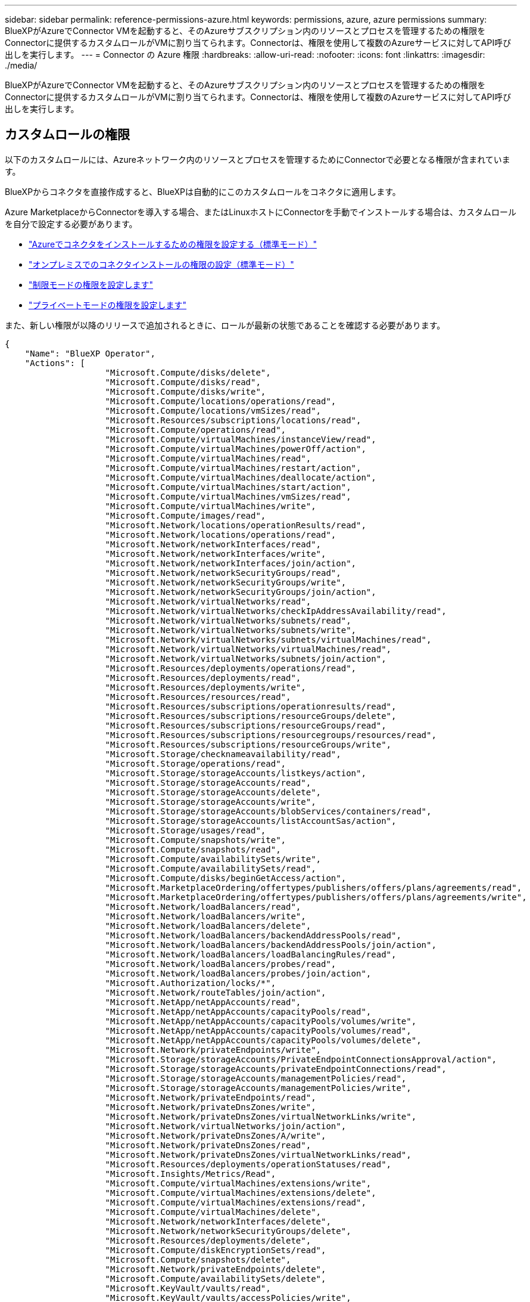 ---
sidebar: sidebar 
permalink: reference-permissions-azure.html 
keywords: permissions, azure, azure permissions 
summary: BlueXPがAzureでConnector VMを起動すると、そのAzureサブスクリプション内のリソースとプロセスを管理するための権限をConnectorに提供するカスタムロールがVMに割り当てられます。Connectorは、権限を使用して複数のAzureサービスに対してAPI呼び出しを実行します。 
---
= Connector の Azure 権限
:hardbreaks:
:allow-uri-read: 
:nofooter: 
:icons: font
:linkattrs: 
:imagesdir: ./media/


[role="lead"]
BlueXPがAzureでConnector VMを起動すると、そのAzureサブスクリプション内のリソースとプロセスを管理するための権限をConnectorに提供するカスタムロールがVMに割り当てられます。Connectorは、権限を使用して複数のAzureサービスに対してAPI呼び出しを実行します。



== カスタムロールの権限

以下のカスタムロールには、Azureネットワーク内のリソースとプロセスを管理するためにConnectorで必要となる権限が含まれています。

BlueXPからコネクタを直接作成すると、BlueXPは自動的にこのカスタムロールをコネクタに適用します。

Azure MarketplaceからConnectorを導入する場合、またはLinuxホストにConnectorを手動でインストールする場合は、カスタムロールを自分で設定する必要があります。

* link:task-set-up-permissions-azure.html["Azureでコネクタをインストールするための権限を設定する（標準モード）"]
* link:task-set-up-permissions-on-prem.html["オンプレミスでのコネクタインストールの権限の設定（標準モード）"]
* link:task-prepare-restricted-mode.html#prepare-cloud-permissions["制限モードの権限を設定します"]
* link:task-prepare-private-mode.html#prepare-cloud-permissions["プライベートモードの権限を設定します"]


また、新しい権限が以降のリリースで追加されるときに、ロールが最新の状態であることを確認する必要があります。

[source, json]
----
{
    "Name": "BlueXP Operator",
    "Actions": [
                    "Microsoft.Compute/disks/delete",
                    "Microsoft.Compute/disks/read",
                    "Microsoft.Compute/disks/write",
                    "Microsoft.Compute/locations/operations/read",
                    "Microsoft.Compute/locations/vmSizes/read",
                    "Microsoft.Resources/subscriptions/locations/read",
                    "Microsoft.Compute/operations/read",
                    "Microsoft.Compute/virtualMachines/instanceView/read",
                    "Microsoft.Compute/virtualMachines/powerOff/action",
                    "Microsoft.Compute/virtualMachines/read",
                    "Microsoft.Compute/virtualMachines/restart/action",
                    "Microsoft.Compute/virtualMachines/deallocate/action",
                    "Microsoft.Compute/virtualMachines/start/action",
                    "Microsoft.Compute/virtualMachines/vmSizes/read",
                    "Microsoft.Compute/virtualMachines/write",
                    "Microsoft.Compute/images/read",
                    "Microsoft.Network/locations/operationResults/read",
                    "Microsoft.Network/locations/operations/read",
                    "Microsoft.Network/networkInterfaces/read",
                    "Microsoft.Network/networkInterfaces/write",
                    "Microsoft.Network/networkInterfaces/join/action",
                    "Microsoft.Network/networkSecurityGroups/read",
                    "Microsoft.Network/networkSecurityGroups/write",
                    "Microsoft.Network/networkSecurityGroups/join/action",
                    "Microsoft.Network/virtualNetworks/read",
                    "Microsoft.Network/virtualNetworks/checkIpAddressAvailability/read",
                    "Microsoft.Network/virtualNetworks/subnets/read",
                    "Microsoft.Network/virtualNetworks/subnets/write",
                    "Microsoft.Network/virtualNetworks/subnets/virtualMachines/read",
                    "Microsoft.Network/virtualNetworks/virtualMachines/read",
                    "Microsoft.Network/virtualNetworks/subnets/join/action",
                    "Microsoft.Resources/deployments/operations/read",
                    "Microsoft.Resources/deployments/read",
                    "Microsoft.Resources/deployments/write",
                    "Microsoft.Resources/resources/read",
                    "Microsoft.Resources/subscriptions/operationresults/read",
                    "Microsoft.Resources/subscriptions/resourceGroups/delete",
                    "Microsoft.Resources/subscriptions/resourceGroups/read",
                    "Microsoft.Resources/subscriptions/resourcegroups/resources/read",
                    "Microsoft.Resources/subscriptions/resourceGroups/write",
                    "Microsoft.Storage/checknameavailability/read",
                    "Microsoft.Storage/operations/read",
                    "Microsoft.Storage/storageAccounts/listkeys/action",
                    "Microsoft.Storage/storageAccounts/read",
                    "Microsoft.Storage/storageAccounts/delete",
                    "Microsoft.Storage/storageAccounts/write",
                    "Microsoft.Storage/storageAccounts/blobServices/containers/read",
                    "Microsoft.Storage/storageAccounts/listAccountSas/action",
                    "Microsoft.Storage/usages/read",
                    "Microsoft.Compute/snapshots/write",
                    "Microsoft.Compute/snapshots/read",
                    "Microsoft.Compute/availabilitySets/write",
                    "Microsoft.Compute/availabilitySets/read",
                    "Microsoft.Compute/disks/beginGetAccess/action",
                    "Microsoft.MarketplaceOrdering/offertypes/publishers/offers/plans/agreements/read",
                    "Microsoft.MarketplaceOrdering/offertypes/publishers/offers/plans/agreements/write",
                    "Microsoft.Network/loadBalancers/read",
                    "Microsoft.Network/loadBalancers/write",
                    "Microsoft.Network/loadBalancers/delete",
                    "Microsoft.Network/loadBalancers/backendAddressPools/read",
                    "Microsoft.Network/loadBalancers/backendAddressPools/join/action",
                    "Microsoft.Network/loadBalancers/loadBalancingRules/read",
                    "Microsoft.Network/loadBalancers/probes/read",
                    "Microsoft.Network/loadBalancers/probes/join/action",
                    "Microsoft.Authorization/locks/*",
                    "Microsoft.Network/routeTables/join/action",
                    "Microsoft.NetApp/netAppAccounts/read",
                    "Microsoft.NetApp/netAppAccounts/capacityPools/read",
                    "Microsoft.NetApp/netAppAccounts/capacityPools/volumes/write",
                    "Microsoft.NetApp/netAppAccounts/capacityPools/volumes/read",
                    "Microsoft.NetApp/netAppAccounts/capacityPools/volumes/delete",
                    "Microsoft.Network/privateEndpoints/write",
                    "Microsoft.Storage/storageAccounts/PrivateEndpointConnectionsApproval/action",
                    "Microsoft.Storage/storageAccounts/privateEndpointConnections/read",
                    "Microsoft.Storage/storageAccounts/managementPolicies/read",
                    "Microsoft.Storage/storageAccounts/managementPolicies/write",
                    "Microsoft.Network/privateEndpoints/read",
                    "Microsoft.Network/privateDnsZones/write",
                    "Microsoft.Network/privateDnsZones/virtualNetworkLinks/write",
                    "Microsoft.Network/virtualNetworks/join/action",
                    "Microsoft.Network/privateDnsZones/A/write",
                    "Microsoft.Network/privateDnsZones/read",
                    "Microsoft.Network/privateDnsZones/virtualNetworkLinks/read",
                    "Microsoft.Resources/deployments/operationStatuses/read",
                    "Microsoft.Insights/Metrics/Read",
                    "Microsoft.Compute/virtualMachines/extensions/write",
                    "Microsoft.Compute/virtualMachines/extensions/delete",
                    "Microsoft.Compute/virtualMachines/extensions/read",
                    "Microsoft.Compute/virtualMachines/delete",
                    "Microsoft.Network/networkInterfaces/delete",
                    "Microsoft.Network/networkSecurityGroups/delete",
                    "Microsoft.Resources/deployments/delete",
                    "Microsoft.Compute/diskEncryptionSets/read",
                    "Microsoft.Compute/snapshots/delete",
                    "Microsoft.Network/privateEndpoints/delete",
                    "Microsoft.Compute/availabilitySets/delete",
                    "Microsoft.KeyVault/vaults/read",
                    "Microsoft.KeyVault/vaults/accessPolicies/write",
                    "Microsoft.Compute/diskEncryptionSets/write",
                    "Microsoft.KeyVault/vaults/deploy/action",
                    "Microsoft.Compute/diskEncryptionSets/delete",
                    "Microsoft.Resources/tags/read",
                    "Microsoft.Resources/tags/write",
                    "Microsoft.Resources/tags/delete",
                    "Microsoft.Network/applicationSecurityGroups/write",
                    "Microsoft.Network/applicationSecurityGroups/read",
                    "Microsoft.Network/applicationSecurityGroups/joinIpConfiguration/action",
                    "Microsoft.Network/networkSecurityGroups/securityRules/write",
                    "Microsoft.Network/applicationSecurityGroups/delete",
                    "Microsoft.Network/networkSecurityGroups/securityRules/delete",
                    "Microsoft.ContainerService/managedClusters/listClusterUserCredential/action",
                    "Microsoft.ContainerService/managedClusters/read",
                    "Microsoft.Synapse/workspaces/write",
                    "Microsoft.Synapse/workspaces/read",
                    "Microsoft.Synapse/workspaces/delete",
                    "Microsoft.Synapse/register/action",
                    "Microsoft.Synapse/checkNameAvailability/action",
                    "Microsoft.Synapse/workspaces/operationStatuses/read",
                    "Microsoft.Synapse/workspaces/firewallRules/read",
                    "Microsoft.Synapse/workspaces/replaceAllIpFirewallRules/action",
                    "Microsoft.Synapse/workspaces/operationResults/read",
                    "Microsoft.Synapse/workspaces/privateEndpointConnectionsApproval/action",
                    "Microsoft.ManagedIdentity/userAssignedIdentities/assign/action",
                    "Microsoft.Compute/images/write",
                    "Microsoft.Network/loadBalancers/frontendIPConfigurations/read"
    ],
    "NotActions": [],
    "AssignableScopes": [],
    "Description": "BlueXP Permissions",
    "IsCustom": "true"
}
----


== Azure権限の使用方法

以降のセクションでは、各BlueXPサービスでの権限の使用方法について説明します。この情報は、企業のポリシーによって、必要な場合にのみアクセス許可が指定されるように指定されている場合に役立ちます。



=== Azure NetApp Files の特長

コネクタは、Azure NetApp Files 作業環境の管理用に次のAPI要求を実行します。

* Microsoft.NetApp/netAppAccounts/read
* Microsoft.NetApp/netAppAccounts/capacityPools/read
* Microsoft.NetApp/netAppAccounts/capacityPools/volumes/write
* Microsoft.NetApp/netAppAccounts/capacityPools/volumes/read
* Microsoft.NetApp/netAppAccounts/capacityPools/volumes/delete




=== バックアップとリカバリ

コネクタは、BlueXPのバックアップとリカバリ用に次のAPI要求を行います。

* Microsoft.Compute/virtualMachines/read
* Microsoft.Compute/virtualMachines/start/action
* Microsoft.Compute/virtualMachines/deallocate/action
* microsoft.Storage/storageAccounts/listkeys/action
* microsoft.Storage/storageAccounts/read
* microsoft.Storage/storageAccounts/write
* microsoft.Storage/storageAccounts/blobServices/container/read
* microsoft.Storage/storageAccountSas/action
* microsoft.KeyVault/vaults/read
* Microsoft。KeyVault/vaults/accessPolicies/write
* Microsoft.Network/networkInterfaces/read
* microsoft.Resources/Subscriptions /locations /read
* Microsoft.Network/virtualNetworks/read
* Microsoft.Network/virtualNetworks/subnets/read
* microsoft.Resources/Subscriptions /resourceGroups/read
* microsoft.resources/Subscriptions /resourcegroups/resources/read
* microsoft.Resources/Subscriptions /resourceGroups/write
* Microsoft *。許可/ロック/*
* Microsoft.Network/privateEndpoints/write
* Microsoft.Network/privateEndpoints/read
* Microsoft.Network/privateDnsZones/virtualNetworkLinks/write
* Microsoft.Network/virtualNetworks/join/action
* Microsoft.Network/privateDnsZones/A/write
* Microsoft.Network/privateDnsZones/read
* Microsoft.Network/privateDnsZones/virtualNetworkLinks/read
* Microsoft.Compute/virtualMachines/extensions/delete
* Microsoft.Compute/virtualMachines/delete
* Microsoft.Network/networkInterfaces/delete
* Microsoft.Network/networkSecurityGroups/delete
* microsoft.Resources/Deployments/delete
* microsoft.ManagedIdentity/userAssignedIdentities/assign/action


検索とリストア機能を使用すると、コネクタは次のAPI要求を実行します。

* Microsoft .Synapse/workspaces /書き込み
* Microsoft . Synapse/workspaces / read
* Microsoft .Synapse/workspaces /削除
* Microsoft .Synapse/register/action
* microsoft.Synapse/checkNameAvailability/action
* Microsoft .Synapse/workspaces /operationStatuses /read
* Microsoft . Synapse/workspaces / firewallRules/read
* Microsoft .Synapse/workspaces/replaceAllIpFirewallRules/action
* Microsoft .Synapse/workspaces /操作結果/読み取り
* Microsoft .Synapse/workspaces /privateEndpointConnectionsApproval / action




=== 分類

BlueXP分類を使用する場合、コネクタは次のAPI要求を行います。

[cols="3*"]
|===
| アクション | セットアップに使用？ | 日々の業務に使用されるか？ 


| Microsoft.Compute/locations/operations/read | はい。 | はい。 


| Microsoft.Compute/locations/vmSizes/read | はい。 | はい。 


| Microsoft.Compute/operations/read | はい。 | はい。 


| Microsoft.Compute/virtualMachines/instanceView/read | はい。 | はい。 


| Microsoft.Compute/virtualMachines/powerOff/action | はい。 | いいえ 


| Microsoft.Compute/virtualMachines/read | はい。 | はい。 


| Microsoft.Compute/virtualMachines/restart/action | はい。 | いいえ 


| Microsoft.Compute/virtualMachines/start/action | はい。 | いいえ 


| Microsoft.Compute/virtualMachines/vmSizes/read | いいえ | はい。 


| Microsoft.Compute/virtualMachines/write | はい。 | いいえ 


| Microsoft.Compute/images/read | はい。 | はい。 


| Microsoft.Compute/disks/delete | はい。 | いいえ 


| Microsoft.Compute/disks/read | はい。 | はい。 


| Microsoft.Compute/disks/write | はい。 | いいえ 


| Microsoft. Storage/checknameavailability/read | はい。 | はい。 


| Microsoft。ストレージ/運用/読み取り | はい。 | はい。 


| microsoft.Storage/storageAccounts/listkeys/action | はい。 | いいえ 


| microsoft.Storage/storageAccounts/read | はい。 | はい。 


| microsoft.Storage/storageAccounts/write | はい。 | いいえ 


| microsoft.Storage/storageAccounts/blobServices/container/read | はい。 | はい。 


| Microsoft.Network/networkInterfaces/read | はい。 | はい。 


| Microsoft.Network/networkInterfaces/write | はい。 | いいえ 


| Microsoft.Network/networkInterfaces/join/action | はい。 | いいえ 


| Microsoft.Network/networkSecurityGroups/read | はい。 | はい。 


| Microsoft.Network/networkSecurityGroups/write | はい。 | いいえ 


| microsoft.Resources/Subscriptions /locations /read | はい。 | はい。 


| Microsoft.Network/locations/operationResults/read | はい。 | はい。 


| Microsoft.Network/locations/operations/read | はい。 | はい。 


| Microsoft.Network/virtualNetworks/read | はい。 | はい。 


| Microsoft.Network/virtualNetworks/checkIpAddressAvailability/read | はい。 | はい。 


| Microsoft.Network/virtualNetworks/subnets/read | はい。 | はい。 


| Microsoft.Network/virtualNetworks/subnets/virtualMachines/read | はい。 | はい。 


| Microsoft.Network/virtualNetworks/virtualMachines/read | はい。 | はい。 


| Microsoft.Network/virtualNetworks/subnets/join/action | はい。 | いいえ 


| Microsoft.Network/virtualNetworks/subnets/write | はい。 | いいえ 


| Microsoft.Network/routeTables/join/action | はい。 | いいえ 


| microsoft.Resources/Deployments/operations/read | はい。 | はい。 


| Microsoft .Resources/Deployments/read | はい。 | はい。 


| Microsoft .Resources/Deployments/write | はい。 | いいえ 


| microsoft.resources/resources/read | はい。 | はい。 


| microsoft.Resources/Subscriptions /operationresults/read | はい。 | はい。 


| microsoft.Resources/Subscriptions /resourceGroups/delete | はい。 | いいえ 


| microsoft.Resources/Subscriptions /resourceGroups/read | はい。 | はい。 


| microsoft.resources/Subscriptions /resourcegroups/resources/read | はい。 | はい。 


| microsoft.Resources/Subscriptions /resourceGroups/write | はい。 | いいえ 
|===


=== Cloud Volumes ONTAP

Connectorは、AzureでCloud Volumes ONTAP の導入と管理を行うために次のAPI要求を実行します。

[cols="5*"]
|===
| 目的 | アクション | 導入に使用 | 日々の業務に使用されるか？ | 削除しますか？ 


.14+| VMの作成と管理 | Microsoft.Compute/locations/operations/read | はい。 | はい。 | いいえ 


| Microsoft.Compute/locations/vmSizes/read | はい。 | はい。 | いいえ 


| microsoft.Resources/Subscriptions /locations /read | はい。 | いいえ | いいえ 


| Microsoft.Compute/operations/read | はい。 | はい。 | いいえ 


| Microsoft.Compute/virtualMachines/instanceView/read | はい。 | はい。 | いいえ 


| Microsoft.Compute/virtualMachines/powerOff/action | はい。 | はい。 | いいえ 


| Microsoft.Compute/virtualMachines/read | はい。 | はい。 | いいえ 


| Microsoft.Compute/virtualMachines/restart/action | はい。 | はい。 | いいえ 


| Microsoft.Compute/virtualMachines/start/action | はい。 | はい。 | いいえ 


| Microsoft.Compute/virtualMachines/deallocate/action | いいえ | はい。 | はい。 


| Microsoft.Compute/virtualMachines/vmSizes/read | いいえ | はい。 | いいえ 


| Microsoft.Compute/virtualMachines/write | はい。 | はい。 | いいえ 


| Microsoft.Compute/virtualMachines/delete | はい。 | はい。 | はい。 


| microsoft.Resources/Deployments/delete | はい。 | いいえ | いいえ 


.2+| VHDからの導入を有効にします | Microsoft.Compute/images/read | はい。 | いいえ | いいえ 


| Microsoft.Compute/images/write | はい。 | いいえ | いいえ 


.4+| ターゲットサブネットのネットワークインターフェイスを作成および管理します | Microsoft.Network/networkInterfaces/read | はい。 | はい。 | いいえ 


| Microsoft.Network/networkInterfaces/write | はい。 | はい。 | いいえ 


| Microsoft.Network/networkInterfaces/join/action | はい。 | はい。 | いいえ 


| Microsoft.Network/networkInterfaces/delete | はい。 | はい。 | いいえ 


.4+| ネットワークセキュリティグループを作成および管理します | Microsoft.Network/networkSecurityGroups/read | はい。 | はい。 | いいえ 


| Microsoft.Network/networkSecurityGroups/write | はい。 | はい。 | いいえ 


| Microsoft.Network/networkSecurityGroups/join/action | はい。 | いいえ | いいえ 


| Microsoft.Network/networkSecurityGroups/delete | いいえ | はい。 | はい。 


.8+| リージョンおよびターゲットのVNetとサブネットのネットワーク情報を取得し、VMをVNetに追加します | Microsoft.Network/locations/operationResults/read | はい。 | はい。 | いいえ 


| Microsoft.Network/locations/operations/read | はい。 | はい。 | いいえ 


| Microsoft.Network/virtualNetworks/read | はい。 | いいえ | いいえ 


| Microsoft.Network/virtualNetworks/checkIpAddressAvailability/read | はい。 | いいえ | いいえ 


| Microsoft.Network/virtualNetworks/subnets/read | はい。 | はい。 | いいえ 


| Microsoft.Network/virtualNetworks/subnets/virtualMachines/read | はい。 | はい。 | いいえ 


| Microsoft.Network/virtualNetworks/virtualMachines/read | はい。 | はい。 | いいえ 


| Microsoft.Network/virtualNetworks/subnets/join/action | はい。 | はい。 | いいえ 


.9+| リソースグループを作成および管理する | microsoft.Resources/Deployments/operations/read | はい。 | はい。 | いいえ 


| Microsoft .Resources/Deployments/read | はい。 | はい。 | いいえ 


| Microsoft .Resources/Deployments/write | はい。 | はい。 | いいえ 


| microsoft.resources/resources/read | はい。 | はい。 | いいえ 


| microsoft.Resources/Subscriptions /operationresults/read | はい。 | はい。 | いいえ 


| microsoft.Resources/Subscriptions /resourceGroups/delete | はい。 | はい。 | はい。 


| microsoft.Resources/Subscriptions /resourceGroups/read | いいえ | はい。 | いいえ 


| microsoft.resources/Subscriptions /resourcegroups/resources/read | はい。 | はい。 | いいえ 


| microsoft.Resources/Subscriptions /resourceGroups/write | はい。 | はい。 | いいえ 


.10+| Azureストレージアカウントおよびディスクを管理する | Microsoft.Compute/disks/read | はい。 | はい。 | はい。 


| Microsoft.Compute/disks/write | はい。 | はい。 | いいえ 


| Microsoft.Compute/disks/delete | はい。 | はい。 | はい。 


| Microsoft. Storage/checknameavailability/read | はい。 | はい。 | いいえ 


| Microsoft。ストレージ/運用/読み取り | はい。 | はい。 | いいえ 


| microsoft.Storage/storageAccounts/listkeys/action | はい。 | はい。 | いいえ 


| microsoft.Storage/storageAccounts/read | はい。 | はい。 | いいえ 


| microsoft.Storage/storageAccounts/delete | いいえ | はい。 | はい。 


| microsoft.Storage/storageAccounts/write | はい。 | はい。 | いいえ 


| Microsoft. Storage/uses/read：ストレージ/使用状況/読み取り | いいえ | はい。 | いいえ 


.3+| ストレージアカウントのBLOBストレージへのバックアップと暗号化を有効にします | microsoft.Storage/storageAccounts/blobServices/container/read | はい。 | はい。 | いいえ 


| microsoft.KeyVault/vaults/read | はい。 | はい。 | いいえ 


| Microsoft。KeyVault/vaults/accessPolicies/write | はい。 | はい。 | いいえ 


.2+| データ階層化のためのVNetサービスエンドポイントを有効にします | Microsoft.Network/virtualNetworks/subnets/write | はい。 | はい。 | いいえ 


| Microsoft.Network/routeTables/join/action | はい。 | はい。 | いいえ 


.4+| Azureで管理されるSnapshotを作成および管理します | Microsoft.Compute/snapshots/write | はい。 | はい。 | いいえ 


| Microsoft.Compute/snapshots/read | はい。 | はい。 | いいえ 


| Microsoft.Compute/snapshots/delete | いいえ | はい。 | はい。 


| Microsoft.Compute/disks/beginGetAccess/action | いいえ | はい。 | いいえ 


.2+| アベイラビリティセットを作成および管理します | Microsoft.Compute/availabilitySets/write | はい。 | いいえ | いいえ 


| Microsoft.Compute/availabilitySets/read | はい。 | いいえ | いいえ 


.2+| 市場からのプログラムによる導入を可能にします | "Microsoft.MarketplaceOrdering/offerTypes/publisher/offers/plans/agrees/read | はい。 | いいえ | いいえ 


| "Microsoft.MarketplaceOrdering/offerTypes/publisher/offers/plans/agrees/write | はい。 | はい。 | いいえ 


.9+| HAペアのロードバランサを管理します | Microsoft.Network/loadBalancers/read | はい。 | はい。 | いいえ 


| Microsoft.Network/loadBalancers/write | はい。 | いいえ | いいえ 


| Microsoft.Network/loadBalancers/delete | いいえ | はい。 | はい。 


| Microsoft.Network/loadBalancers/backendAddressPools/read | はい。 | いいえ | いいえ 


| Microsoft.Network/loadBalancers/backendAddressPools/join/action | はい。 | いいえ | いいえ 


| Microsoft.Network/loadBalancers/frontendIPConfigurations/read | はい。 | はい。 | いいえ 


| Microsoft.Network/loadBalancers/loadBalancingRules/read | はい。 | いいえ | いいえ 


| Microsoft.Network/loadBalancers/probes/read | はい。 | いいえ | いいえ 


| Microsoft.Network/loadBalancers/probes/join/action | はい。 | いいえ | いいえ 


| Azureディスク上のロックの管理を有効にします | Microsoft *。許可/ロック/* | はい。 | はい。 | いいえ 


.10+| サブネット外に接続がない場合は、HAペアのプライベートエンドポイントを有効にします | Microsoft.Network/privateEndpoints/write | はい。 | はい。 | いいえ 


| microsoft.Storage/storageAccounts/PrivateEndpointConnectionsApproval / action | はい。 | いいえ | いいえ 


| microsoft.Storage/storageAccounts/privateEndpointConnections/ read | はい。 | はい。 | はい。 


| Microsoft.Network/privateEndpoints/read | はい。 | はい。 | はい。 


| Microsoft.Network/privateDnsZones/write | はい。 | はい。 | いいえ 


| Microsoft.Network/privateDnsZones/virtualNetworkLinks/write | はい。 | はい。 | いいえ 


| Microsoft.Network/virtualNetworks/join/action | はい。 | はい。 | いいえ 


| Microsoft.Network/privateDnsZones/A/write | はい。 | はい。 | いいえ 


| Microsoft.Network/privateDnsZones/read | はい。 | はい。 | いいえ 


| Microsoft.Network/privateDnsZones/virtualNetworkLinks/read | はい。 | はい。 | いいえ 


| 基盤となる物理ハードウェアに応じて、一部のVM環境で必要です | microsoft.Resources/Deployments/operationStatuses /read | はい。 | はい。 | いいえ 


.2+| 導入に失敗した場合やリソースを削除した場合は、リソースグループからリソースを削除します | Microsoft.Network/privateEndpoints/delete | はい。 | はい。 | いいえ 


| Microsoft.Compute/availabilitySets/delete | はい。 | はい。 | いいえ 


.4+| APIを使用する際に、お客様が管理する暗号化キーの使用を有効にします | Microsoft.Compute/diskEncryptionSets/read | はい。 | はい。 | はい。 


| Microsoft.Compute/diskEncryptionSets/write | はい。 | はい。 | いいえ 


| microsoft.KeyVault/vaults/deploy/action | はい。 | いいえ | いいえ 


| Microsoft.Compute/diskEncryptionSets/delete | はい。 | はい。 | はい。 


.6+| HAペアのアプリケーションセキュリティグループを設定して、HAインターコネクトのNICとクラスタネットワークのNICを分離します | Microsoft.Network/applicationSecurityGroups/write | いいえ | はい。 | いいえ 


| Microsoft.Network/applicationSecurityGroups/read | いいえ | はい。 | いいえ 


| Microsoft.Network/applicationSecurityGroups/joinIpConfiguration/action | いいえ | はい。 | いいえ 


| Microsoft.Network/networkSecurityGroups/securityRules/write | はい。 | はい。 | いいえ 


| Microsoft.Network/applicationSecurityGroups/delete | いいえ | はい。 | はい。 


| Microsoft.Network/networkSecurityGroups/securityRules/delete | いいえ | はい。 | はい。 


.3+| Cloud Volumes ONTAP リソースに関連付けられたタグの読み取り、書き込み、および削除 | microsoft.Resources/tags/read | いいえ | はい。 | いいえ 


| microsoft.Resources/tags/write | はい。 | はい。 | いいえ 


| microsoft.Resources/tags/delete | はい。 | いいえ | いいえ 


| 作成時にストレージアカウントを暗号化 | microsoft.ManagedIdentity/userAssignedIdentities/assign/action | はい。 | はい。 | いいえ 
|===


=== エッジキャッシュ

BlueXPエッジキャッシングを使用する場合、コネクタは次のAPI要求を行います。

* Microsoft .Insights / Metrics / Read
* Microsoft.Compute/virtualMachines/extensions/write
* Microsoft.Compute/virtualMachines/extensions/read
* Microsoft.Compute/virtualMachines/extensions/delete
* Microsoft.Compute/virtualMachines/delete
* Microsoft.Network/networkInterfaces/delete
* Microsoft.Network/networkSecurityGroups/delete
* microsoft.Resources/Deployments/delete




=== Kubernetes

Connectorは、Azure Kubernetes Service（AKS）で実行されているクラスタを検出し管理するために次のAPI要求を実行します。

* Microsoft.Compute/virtualMachines/read
* microsoft.Resources/Subscriptions /locations /read
* microsoft.Resources/Subscriptions /operationresults/read
* microsoft.Resources/Subscriptions /resourceGroups/read
* microsoft.resources/Subscriptions /resourcegroups/resources/read
* Microsoft .ContainerService/managedClusters/read
* Microsoft .ContainerService/managedClusters/listClusterUserCredential/action




=== 修正

BlueXPの修正措置を使用すると、コネクタはAzureリソースのタグを管理するために次のAPI要求を行います。

* microsoft.resources/resources/read
* microsoft.Resources/Subscriptions /operationresults/read
* microsoft.Resources/Subscriptions /resourceGroups/read
* microsoft.resources/Subscriptions /resourcegroups/resources/read
* microsoft.Resources/tags/read
* microsoft.Resources/tags/write




=== 階層化

BlueXP階層化のセットアップ時に、コネクタは次のAPI要求を行います。

* microsoft.Storage/storageAccounts/listkeys/action
* microsoft.Resources/Subscriptions /resourceGroups/read
* microsoft.Resources/Subscriptions /locations /read


このコネクタは、次のAPI要求を日々の処理に送信します。

* microsoft.Storage/storageAccounts/blobServices/container/read
* Microsoft。Storage/storageAccounts/managementPolicies/read
* microsoft.StorageAccounts/managementPolicies/write
* microsoft.Storage/storageAccounts/read




== 変更ログ

権限が追加および削除されると、以下のセクションにそれらの権限が表示されます。



=== 2023年5月12日

次の権限はCloud Volumes ONTAP の管理に必要なため、JSONポリシーに追加されました。

* Microsoft.Compute/images/write
* Microsoft.Network/loadBalancers/frontendIPConfigurations/read


JSONポリシーから次の権限が削除されました。これらの権限は不要になりました。

* microsoft.Storage/storageAccounts/blobServices/container/write
* Microsoft.Network/publicIPAddresses/delete




=== 2023年3月23日

BlueXPの分類に「Microsoft.Storage/storageAccounts/delete」権限は不要になりました。

この権限はCloud Volumes ONTAP では引き続き必要です。



=== 2023年1月5日

JSONポリシーに次の権限が追加されました。

* microsoft.Storage/storageAccountSas/action
* Microsoft .Synapse/workspaces /privateEndpointConnectionsApproval / action
+
これらの権限はBlueXPのバックアップとリカバリに必要です。

* Microsoft.Network/loadBalancers/backendAddressPools/join/action
+
この権限はCloud Volumes ONTAP の導入に必要です。


